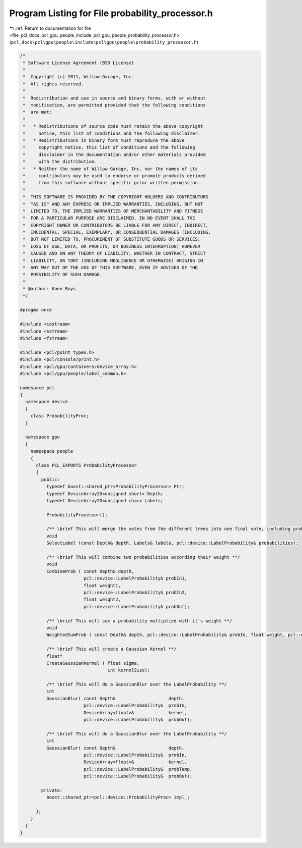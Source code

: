 
.. _program_listing_file_pcl_docs_pcl_gpu_people_include_pcl_gpu_people_probability_processor.h:

Program Listing for File probability_processor.h
================================================

|exhale_lsh| :ref:`Return to documentation for file <file_pcl_docs_pcl_gpu_people_include_pcl_gpu_people_probability_processor.h>` (``pcl_docs\pcl\gpu\people\include\pcl\gpu\people\probability_processor.h``)

.. |exhale_lsh| unicode:: U+021B0 .. UPWARDS ARROW WITH TIP LEFTWARDS

.. code-block:: cpp

   /*
    * Software License Agreement (BSD License)
    *
    *  Copyright (c) 2011, Willow Garage, Inc.
    *  All rights reserved.
    *
    *  Redistribution and use in source and binary forms, with or without
    *  modification, are permitted provided that the following conditions
    *  are met:
    *
    *   * Redistributions of source code must retain the above copyright
    *     notice, this list of conditions and the following disclaimer.
    *   * Redistributions in binary form must reproduce the above
    *     copyright notice, this list of conditions and the following
    *     disclaimer in the documentation and/or other materials provided
    *     with the distribution.
    *   * Neither the name of Willow Garage, Inc. nor the names of its
    *     contributors may be used to endorse or promote products derived
    *     from this software without specific prior written permission.
    *
    *  THIS SOFTWARE IS PROVIDED BY THE COPYRIGHT HOLDERS AND CONTRIBUTORS
    *  "AS IS" AND ANY EXPRESS OR IMPLIED WARRANTIES, INCLUDING, BUT NOT
    *  LIMITED TO, THE IMPLIED WARRANTIES OF MERCHANTABILITY AND FITNESS
    *  FOR A PARTICULAR PURPOSE ARE DISCLAIMED. IN NO EVENT SHALL THE
    *  COPYRIGHT OWNER OR CONTRIBUTORS BE LIABLE FOR ANY DIRECT, INDIRECT,
    *  INCIDENTAL, SPECIAL, EXEMPLARY, OR CONSEQUENTIAL DAMAGES (INCLUDING,
    *  BUT NOT LIMITED TO, PROCUREMENT OF SUBSTITUTE GOODS OR SERVICES;
    *  LOSS OF USE, DATA, OR PROFITS; OR BUSINESS INTERRUPTION) HOWEVER
    *  CAUSED AND ON ANY THEORY OF LIABILITY, WHETHER IN CONTRACT, STRICT
    *  LIABILITY, OR TORT (INCLUDING NEGLIGENCE OR OTHERWISE) ARISING IN
    *  ANY WAY OUT OF THE USE OF THIS SOFTWARE, EVEN IF ADVISED OF THE
    *  POSSIBILITY OF SUCH DAMAGE.
    *
    * @author: Koen Buys
    */
   
   #pragma once
   
   #include <iostream>
   #include <sstream>
   #include <fstream>
   
   #include <pcl/point_types.h>
   #include <pcl/console/print.h>
   #include <pcl/gpu/containers/device_array.h>
   #include <pcl/gpu/people/label_common.h>
   
   namespace pcl
   {
     namespace device
     {
       class ProbabilityProc;
     }
   
     namespace gpu
     {
       namespace people
       {
         class PCL_EXPORTS ProbabilityProcessor
         {        
           public:
             typedef boost::shared_ptr<ProbabilityProcessor> Ptr;
             typedef DeviceArray2D<unsigned short> Depth;
             typedef DeviceArray2D<unsigned char> Labels;
   
             ProbabilityProcessor();
   
             /** \brief This will merge the votes from the different trees into one final vote, including probabilistic's **/
             void
             SelectLabel (const Depth& depth, Labels& labels, pcl::device::LabelProbability& probabilities);
   
             /** \brief This will combine two probabilities according their weight **/
             void
             CombineProb ( const Depth& depth,
                           pcl::device::LabelProbability& probIn1,
                           float weight1,
                           pcl::device::LabelProbability& probIn2,
                           float weight2,
                           pcl::device::LabelProbability& probOut);
   
             /** \brief This will sum a probability multiplied with it's weight **/
             void
             WeightedSumProb ( const Depth& depth, pcl::device::LabelProbability& probIn, float weight, pcl::device::LabelProbability& probOut);
   
             /** \brief This will create a Gaussian Kernel **/
             float*
             CreateGaussianKernel ( float sigma,
                                    int kernelSize);
   
             /** \brief This will do a GaussianBlur over the LabelProbability **/
             int
             GaussianBlur( const Depth&                    depth,
                           pcl::device::LabelProbability&  probIn,
                           DeviceArray<float>&             kernel,
                           pcl::device::LabelProbability&  probOut);
   
             /** \brief This will do a GaussianBlur over the LabelProbability **/
             int
             GaussianBlur( const Depth&                    depth,
                           pcl::device::LabelProbability&  probIn,
                           DeviceArray<float>&             kernel,
                           pcl::device::LabelProbability&  probTemp,
                           pcl::device::LabelProbability&  probOut);
   
           private:
             boost::shared_ptr<pcl::device::ProbabilityProc> impl_;
   
         };
       }
     }
   }

